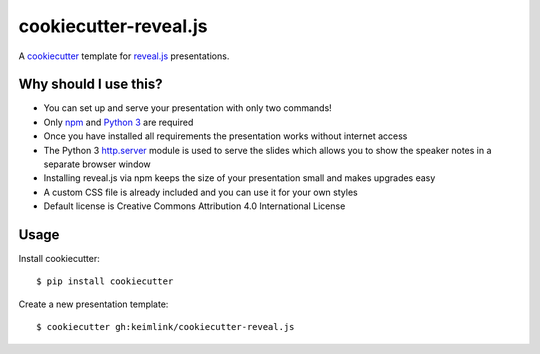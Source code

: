 **********************
cookiecutter-reveal.js
**********************

.. image:: https://img.shields.io/travis/keimlink/cookiecutter-reveal.js/master.svg
    :target: https://travis-ci.org/keimlink/cookiecutter-reveal.js
    :alt: Build Status

A `cookiecutter <https://github.com/audreyr/cookiecutter>`_ template for
`reveal.js <https://github.com/hakimel/reveal.js>`_ presentations.

Why should I use this?
======================

- You can set up and serve your presentation with only two commands!
- Only `npm <https://www.npmjs.com/>`_ and `Python 3 <https://www.python.org/>`_ are required
- Once you have installed all requirements the presentation works without internet access
- The Python 3 `http.server <https://docs.python.org/3.5/library/http.server.html>`_ module is used to serve the slides which allows you to show the speaker notes in a separate browser window
- Installing reveal.js via npm keeps the size of your presentation small and makes upgrades easy
- A custom CSS file is already included and you can use it for your own styles
- Default license is Creative Commons Attribution 4.0 International License

Usage
=====

Install cookiecutter:

::

    $ pip install cookiecutter

Create a new presentation template:

::

    $ cookiecutter gh:keimlink/cookiecutter-reveal.js
